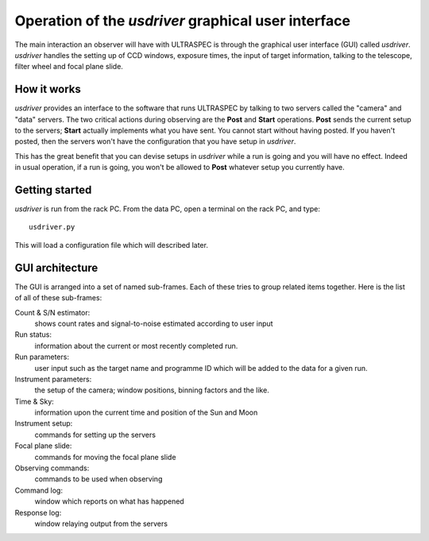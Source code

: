 Operation of the *usdriver* graphical user interface
==================================================

The main interaction an observer will have with ULTRASPEC is through the
graphical user interface (GUI) called *usdriver*. *usdriver* handles the 
setting up of CCD windows, exposure times, the input of target information,
talking to the telescope, filter wheel and focal plane slide.

How it works
------------

*usdriver* provides an interface to the software that runs ULTRASPEC by
talking to two servers called the "camera" and "data" servers. The two 
critical actions during observing are the **Post** and **Start** operations.
**Post** sends the current setup to the servers; **Start** actually implements
what you have sent. You cannot start without having posted. If you haven't
posted, then the servers won't have the configuration that you have setup
in *usdriver*.

This has the great benefit that you can devise setups in *usdriver* while
a run is going and you will have no effect. Indeed in usual operation, if a
run is going, you won't be allowed to **Post** whatever setup you currently
have.

Getting started
---------------

*usdriver* is run from the rack PC. From the data PC, open a terminal on the
rack PC, and type::
 
 usdriver.py

This will load a configuration file which will described later. 

GUI architecture
----------------

The GUI is arranged into a set of named sub-frames. Each of these tries to
group related items together. Here is the list of all of these sub-frames::

Count & S/N estimator:
  shows count rates and signal-to-noise estimated according to user input

Run status:
  information about the current or most recently completed run.

Run parameters:
  user input such as the target name and programme ID which will be
  added to the data for a given run.

Instrument parameters:
  the setup of the camera; window positions, binning factors and the like.

Time & Sky:
  information upon the current time and position of the Sun and Moon

Instrument setup:
  commands for setting up the servers

Focal plane slide:
  commands for moving the focal plane slide

Observing commands:
  commands to be used when observing

Command log:
  window which reports on what has happened

Response log:
  window relaying output from the servers

